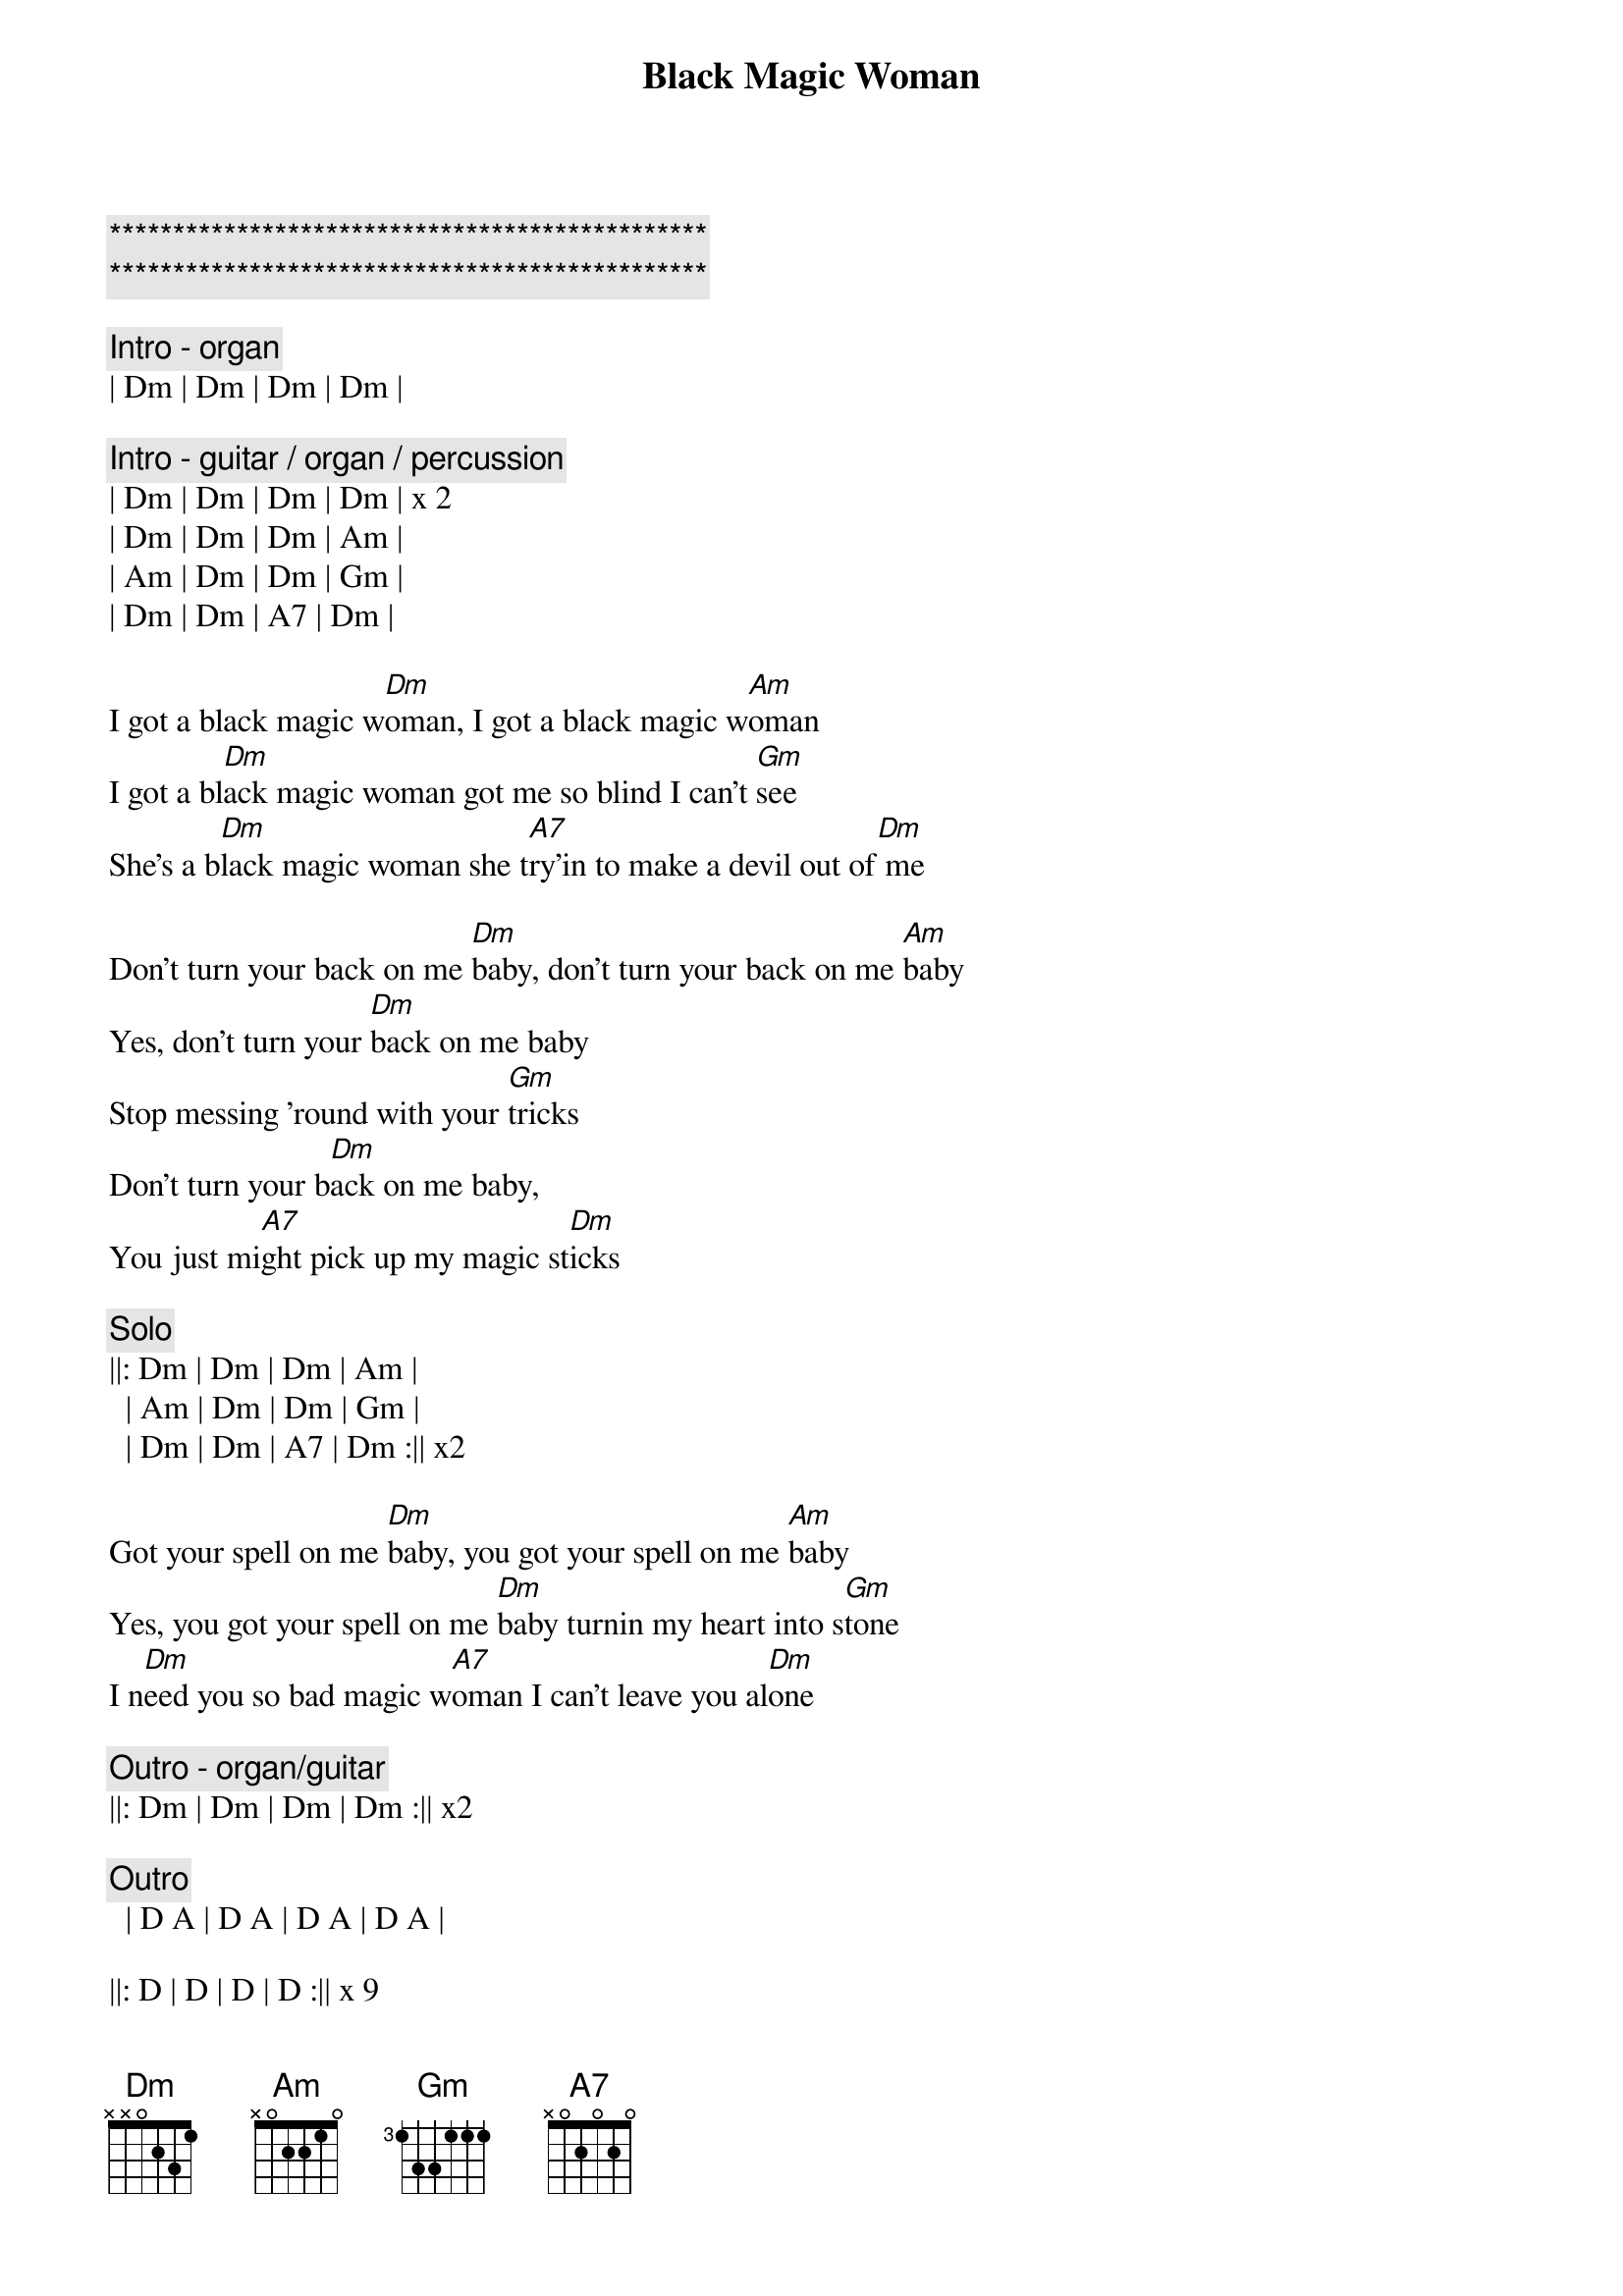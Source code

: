 {title: Black Magic Woman}
{artist: Santana}
{key: Dm}
{duration: }
{tempo: }

{c:***********************************************}
{c:***********************************************}

{c: Intro - organ}
| Dm | Dm | Dm | Dm |

{c: Intro - guitar / organ / percussion}
| Dm | Dm | Dm | Dm | x 2
| Dm | Dm | Dm | Am | 
| Am | Dm | Dm | Gm | 
| Dm | Dm | A7 | Dm |

{sov}
I got a black magic w[Dm]oman, I got a black magic w[Am]oman
I got a bl[Dm]ack magic woman got me so blind I can't [Gm]see
She's a b[Dm]lack magic woman she t[A7]ry'in to make a devil out of[Dm] me
{eov}

{sov}
Don't turn your back on me [Dm]baby, don't turn your back on me [Am]baby
Yes, don't turn your [Dm]back on me baby 
Stop messing 'round with your [Gm]tricks
Don't turn your b[Dm]ack on me baby, 
You just mi[A7]ght pick up my magic st[Dm]icks
{eov}

{c: Solo}
||: Dm | Dm | Dm | Am | 
  | Am | Dm | Dm | Gm | 
  | Dm | Dm | A7 | Dm :|| x2

{sov}
Got your spell on me [Dm]baby, you got your spell on me [Am]baby
Yes, you got your spell on me [Dm]baby turnin my heart into s[Gm]tone
I n[Dm]eed you so bad magic w[A7]oman I can't leave you al[Dm]one
{eov}

{c: Outro - organ/guitar}
||: Dm | Dm | Dm | Dm :|| x2

{c: Outro}
  | D A | D A | D A | D A |

||: D | D | D | D :|| x 9
||: D | D | D |
    C | G | A | D :|| x 3
||: D | A | C |
    C | G | A | D :|| x 8





